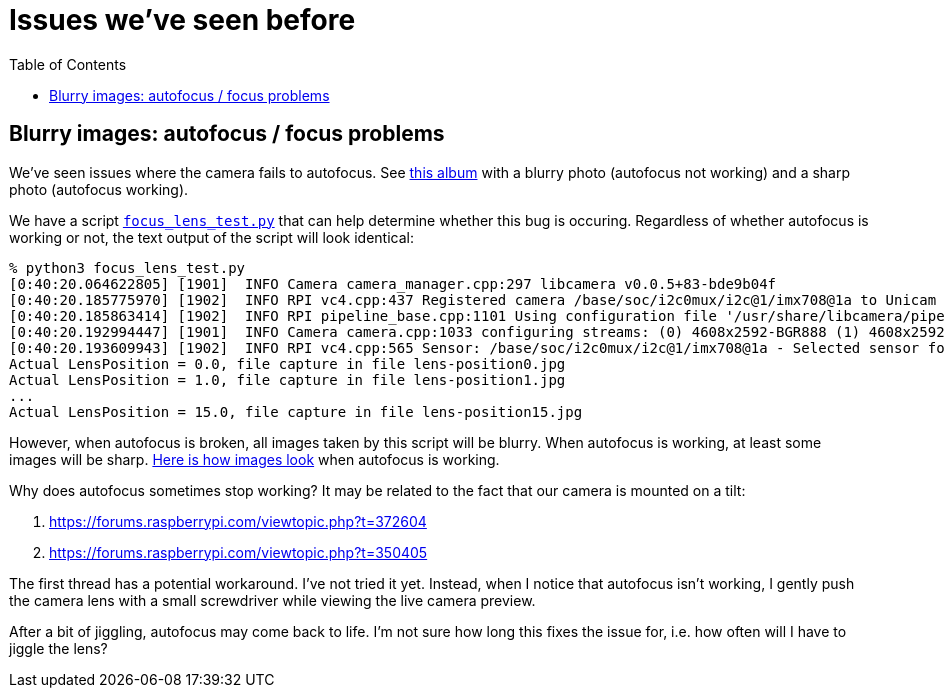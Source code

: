 # Issues we've seen before
:toc:
:toclevels: 5

## Blurry images: autofocus / focus problems
We've seen issues where the camera fails to autofocus. See https://imgur.com/a/MFvspTs[this album] with a blurry photo (autofocus not working) and a sharp photo (autofocus working).

We have a script https://github.com/dasl-/scaredy-cat/blob/9fc816fa310f89b0c65ed5e2567973e254c967a3/util/focus_lens_test.py[`focus_lens_test.py`] that can help determine whether this bug is occuring. Regardless of whether autofocus is working or not, the text output of the script will look identical:

....
% python3 focus_lens_test.py
[0:40:20.064622805] [1901]  INFO Camera camera_manager.cpp:297 libcamera v0.0.5+83-bde9b04f
[0:40:20.185775970] [1902]  INFO RPI vc4.cpp:437 Registered camera /base/soc/i2c0mux/i2c@1/imx708@1a to Unicam device /dev/media4 and ISP device /dev/media2
[0:40:20.185863414] [1902]  INFO RPI pipeline_base.cpp:1101 Using configuration file '/usr/share/libcamera/pipeline/rpi/vc4/rpi_apps.yaml'
[0:40:20.192994447] [1901]  INFO Camera camera.cpp:1033 configuring streams: (0) 4608x2592-BGR888 (1) 4608x2592-SBGGR10_CSI2P
[0:40:20.193609943] [1902]  INFO RPI vc4.cpp:565 Sensor: /base/soc/i2c0mux/i2c@1/imx708@1a - Selected sensor format: 4608x2592-SBGGR10_1X10 - Selected unicam format: 4608x2592-pBAA
Actual LensPosition = 0.0, file capture in file lens-position0.jpg
Actual LensPosition = 1.0, file capture in file lens-position1.jpg
...
Actual LensPosition = 15.0, file capture in file lens-position15.jpg
....

However, when autofocus is broken, all images taken by this script will be blurry. When autofocus is working, at least some images will be sharp. https://imgur.com/a/1FmBME5[Here is how images look] when autofocus is working.

Why does autofocus sometimes stop working? It may be related to the fact that our camera is mounted on a tilt:

. https://forums.raspberrypi.com/viewtopic.php?t=372604
. https://forums.raspberrypi.com/viewtopic.php?t=350405

The first thread has a potential workaround. I've not tried it yet. Instead, when I notice that autofocus isn't working, I gently push the camera lens with a small screwdriver while viewing the live camera preview.

After a bit of jiggling, autofocus may come back to life. I'm not sure how long this fixes the issue for, i.e. how often will I have to jiggle the lens?
